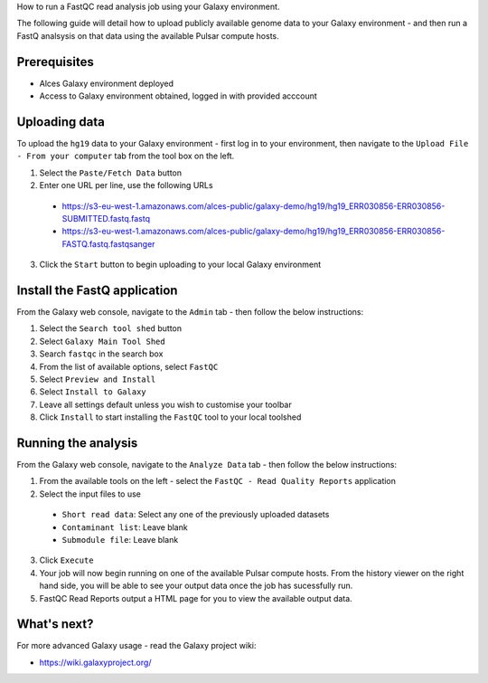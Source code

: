 .. _run-a-fastq-galaxy-job:

How to run a FastQC read analysis job using your Galaxy environment. 

The following guide will detail how to upload publicly available genome data to your Galaxy environment - and then run a FastQ analsysis on that data using the available Pulsar compute hosts.

Prerequisites
=============

- Alces Galaxy environment deployed
- Access to Galaxy environment obtained, logged in with provided acccount

Uploading data
==============
To upload the ``hg19`` data to your Galaxy environment - first log in to your environment, then navigate to the ``Upload File - From your computer`` tab from the tool box on the left. 

1.  Select the ``Paste/Fetch Data`` button
2.  Enter one URL per line, use the following URLs
  -  https://s3-eu-west-1.amazonaws.com/alces-public/galaxy-demo/hg19/hg19_ERR030856-ERR030856-SUBMITTED.fastq.fastq
  -  https://s3-eu-west-1.amazonaws.com/alces-public/galaxy-demo/hg19/hg19_ERR030856-ERR030856-FASTQ.fastq.fastqsanger
3.  Click the ``Start`` button to begin uploading to your local Galaxy environment

Install the FastQ application
=============================
From the Galaxy web console, navigate to the ``Admin`` tab - then follow the below instructions: 

1.  Select the ``Search tool shed`` button
2.  Select ``Galaxy Main Tool Shed``
3.  Search ``fastqc`` in the search box
4.  From the list of available options, select ``FastQC``
5.  Select ``Preview and Install``
6.  Select ``Install to Galaxy``
7.  Leave all settings default unless you wish to customise your toolbar
8.  Click ``Install`` to start installing the ``FastQC`` tool to your local toolshed

Running the analysis
====================
From the Galaxy web console, navigate to the ``Analyze Data`` tab - then follow the below instructions:

1.  From the available tools on the left - select the ``FastQC - Read Quality Reports`` application
2.  Select the input files to use
  -  ``Short read data``: Select any one of the previously uploaded datasets
  -  ``Contaminant list``: Leave blank
  -  ``Submodule file``: Leave blank
3. Click ``Execute``
4. Your job will now begin running on one of the available Pulsar compute hosts. From the history viewer on the right hand side, you will be able to see your output data once the job has sucessfully run. 
5. FastQC Read Reports output a HTML page for you to view the available output data. 

What's next?
============
For more advanced Galaxy usage - read the Galaxy project wiki: 

-  https://wiki.galaxyproject.org/
